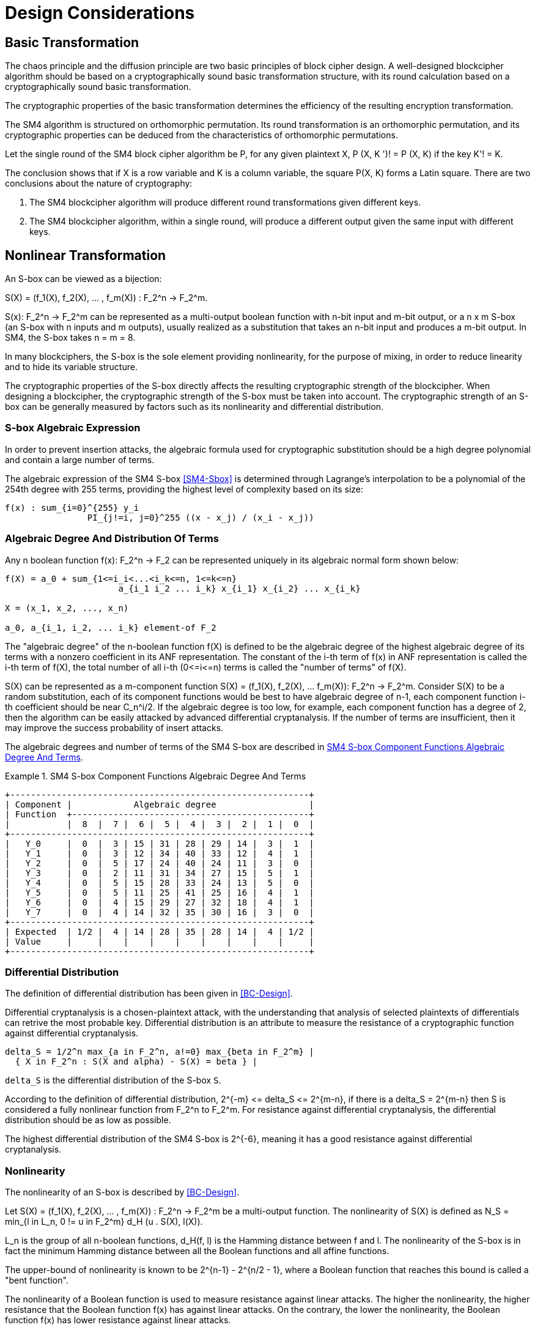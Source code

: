 = Design Considerations

//2 SM4算法设计原理

== Basic Transformation

// 2.1基础置换

//混乱原则和扩散原则是分组密码设计的2个基本原则.
//一个设计精良的分组密码体制应该以一类密码学特征良好的基础置换为主体来构造,
//其单轮运算应当基于一类密码学特征良好的基础置换.
//基础置换的密码学性质决定明密文变换的效率.

The chaos principle and the diffusion principle are two basic principles of
block cipher design. A well-designed blockcipher algorithm should be based on a
cryptographically sound basic transformation structure, with its round
calculation based on a cryptographically sound basic transformation.

The cryptographic properties of the basic transformation determines the
efficiency of the resulting encryption transformation.

//SM4算法是基于正形置换[8]构造的，SM4算法的单轮变换构成正形置换，
//其密码特性可以由正形置换的性质推出.

The SM4 algorithm is structured on orthomorphic permutation. Its round
transformation is an orthomorphic permutation, and its cryptographic properties
can be deduced from the characteristics of orthomorphic permutations.

//设SM4分组密码算法的单轮置换为P，对于任意给定的明文X，如果密钥 K' != K, 则
//P(X，K') != P(X,K).

Let the single round of the SM4 block cipher algorithm be P, for any given
plaintext $$X, P (X, K ')! = P (X, K)$$ if the key $$K'! = K$$.

//该结论表明，如果以X为行变量，以K为列变量，则方阵P(X，K)构成拉丁方.
//在密码学性质上包含了2个结论：
The conclusion shows that if $$X$$ is a row variable and $$K$$ is a column
variable, the square $$P(X, K)$$ forms a Latin square. There are two
conclusions about the nature of cryptography:

//1. SM4分组密码算法在不同密钥作用下的轮变换必然不同； 2.
//SM4分组密码算法的单轮变换在不同的密钥作用下，输入明文相同而输出必然不同.

1. The SM4 blockcipher algorithm will produce different round transformations
given different keys.

2. The SM4 blockcipher algorithm, within a single round, will produce a
different output given the same input with different keys.


== Nonlinear Transformation

//2.2非线性变换

//S盒本质上可以看作映射:
An S-box can be viewed as a bijection:

$$S(X) = (f_1(X), f_2(X), ... , f_m(X)) : F_2^n -> F_2^m$$.

//其中，SCr)    付可表示为一个n元输入m元

$$S(x): F_2^n -> F_2^m$$ can be represented as a multi-output boolean function
with n-bit input and m-bit output, or a $$n x m$$ S-box (an S-box with n inputs
and m outputs), usually realized as a substitution that takes an n-bit input
and produces a m-bit output. In SM4, the S-box takes $$n = m = 8$$.

//输出的多输出布尔函数，也可简称S是一个
//的S盒(n进m出的S盒），通常采用72比特输入到m比特输出的替代表来表示或实现，对于SM4
//分组密码算法中的S盒，n=m=8.

In many blockciphers, the S-box is the sole element providing nonlinearity, for
the purpose of mixing, in order to reduce linearity and to hide its variable
structure.

//S盒是很多分组密码算法中的唯一非线性模块，用于提供混淆作用，可提高算法的非线性性，隐藏其代数结构.

The cryptographic properties of the S-box directly affects the resulting
cryptographic strength of the blockcipher. When designing a blockcipher, the
cryptographic strength of the S-box must be taken into account. The
cryptographic strength of an S-box can be generally measured by factors such as
its nonlinearity and differential distribution.

////
S盒的密码性质直接影响了整个分组密码算法的安全强度.
分组密码算法的设计必须充分考量S盒的密码强度，通常可用非线性度、差分均勻
性等指标来衡量S盒的安全强度.
////

=== S-box Algebraic Expression

////
1) S盒代数表达式

为防止插入攻击，通常要求密码变换的代数式具有足够高的次数和复杂度.用拉格朗日插值多项
式可求得SM4算法S盒的代数表达式.这是一个
254次、255项的多项式，具有最高的复杂程度[9].
////

In order to prevent insertion attacks, the algebraic formula used for
cryptographic substitution should be a high degree polynomial and contain a
large number of terms.

The algebraic expression of the SM4 S-box <<SM4-Sbox>> is determined through Lagrange's
interpolation to be a polynomial of the 254th degree with 255 terms, providing
the highest level of complexity based on its size:

----
f(x) : sum_{i=0}^{255} y_i
                PI_{j!=i, j=0}^255 ((x - x_j) / (x_i - x_j))
----


=== Algebraic Degree And Distribution Of Terms

Any n boolean function $$f(x): F_2^n -> F_2$$ can be represented
uniquely in its algebraic normal form shown below:

////
2. 代数次数及项数分布 文献<<BC-Design>>提到任何n元布尔函数/(X):朽―
F2都可以唯一地表示成如下的代数正规形式：
////

----
f(X) = a_0 + sum_{1<=i_i<...<i_k<=n, 1<=k<=n}
                      a_{i_1 i_2 ... i_k} x_{i_1} x_{i_2} ... x_{i_k}

X = (x_1, x_2, ..., x_n)

a_0, a_{i_1, i_2, ... i_k} element-of F_2
----

The "algebraic degree" of the n-boolean function f(X) is defined to be the
algebraic degree of the highest algebraic degree of its terms with a nonzero
coefficient in its ANF representation. The constant of the i-th term of f(x) in
ANF representation is called the i-th term of f(X), the total number of all
i-th $$(0<=i<=n)$$ terms is called the "number of terms" of f(X).

////
文献<<BC-Design>>给出了 n元布尔函数代数项数及次
数的定义:代数正规形式中的最髙项的次数称为
(X)的次数;它的代数正规形式中的f次项的个 数称为/〇〇的f次项数;所有次项数
之和称为/〇〇的项数.
////

S(X) can be represented as a m-component function 
$$S(X) = (f_1(X), f_2(X), ... f_m(X)): F_2^n -> F_2^m$$.
Consider S(X) to be a random substitution, each of its component functions
would be best to have algebraic degree of n-1, each component function i-th
coefficient should be near $$C_n^i/2$$. If the algebraic degree is too low, for
example, each component function has a degree of 2, then the algorithm can be
easily attacked by advanced differential cryptanalysis. If the number of terms
are insufficient, then it may improve the success probability of insert
attacks.

////
S(X)可以表示为m个分量函数S(X) = (/\ 〇〇，/2 Q〇，…，/w 〇〇 ):巧―F?，若将
S(X) 看成一个随机置换，它的每个分量函数的代数次 数最佳为n —
1，每个分量函数的i次项数应接 近于Ci/2.若代数次数太低，例如，每个分量函数
的次数都是2,则算法易受高阶差分密码分析的攻
击.若项数太少，有可能提高插值攻击的成功率.
////

The algebraic degrees and number of terms of the SM4 S-box are described in
<<diagram-sm4-degrees-terms>>.

//SM4算法S盒的代数次数及项数分布如表2 所示：

[[diagram-sm4-degrees-terms]]
.SM4 S-box Component Functions Algebraic Degree And Terms
[align=center]
====
[align=center]
....
+----------------------------------------------------------+
| Component |            Algebraic degree                  |
| Function  +----------------------------------------------+
|           |  8  |  7 |  6 |  5 |  4 |  3 |  2 |  1 |  0  |
+----------------------------------------------------------+
|   Y_0     |  0  |  3 | 15 | 31 | 28 | 29 | 14 |  3 |  1  |
|   Y_1     |  0  |  3 | 12 | 34 | 40 | 33 | 12 |  4 |  1  |
|   Y_2     |  0  |  5 | 17 | 24 | 40 | 24 | 11 |  3 |  0  |
|   Y_3     |  0  |  2 | 11 | 31 | 34 | 27 | 15 |  5 |  1  |
|   Y_4     |  0  |  5 | 15 | 28 | 33 | 24 | 13 |  5 |  0  |
|   Y_5     |  0  |  5 | 11 | 25 | 41 | 25 | 16 |  4 |  1  |
|   Y_6     |  0  |  4 | 15 | 29 | 27 | 32 | 18 |  4 |  1  |
|   Y_7     |  0  |  4 | 14 | 32 | 35 | 30 | 16 |  3 |  0  |
+----------------------------------------------------------+
| Expected  | 1/2 |  4 | 14 | 28 | 35 | 28 | 14 |  4 | 1/2 |
| Value     |     |    |    |    |    |    |    |    |     |
+----------------------------------------------------------+
....
====

//表2 SM4算法S盒的代数次数及项数分布

=== Differential Distribution

//3)差分均勻性
The definition of differential distribution has been given in <<BC-Design>>.

Differential cryptanalysis is a chosen-plaintext attack, with the understanding
that analysis of selected plaintexts of differentials can retrive the most
probable key. Differential distribution is an attribute to measure the
resistance of a cryptographic function against differential cryptanalysis.

//文献<<BC-Design>>给出了差分均匀性的定义.差分密码分析是一种选择明文攻击，其基本思想是通过
//分析特定明文差对相应密文差的影响来获得可能性最大的密钥.差分均匀性是针对差分密码分析
//而引入的，用来度量一个密码函数抗击差分密码分析的能力.令：

----
delta_S = 1/2^n max_{a in F_2^n, a!=0} max_{beta in F_2^m} |
  { X in F_2^n : S(X and alpha) - S(X) = beta } |
----

`delta_S` is the differential distribution of the S-box `S`.

According to the definition of differential distribution, 
$$2^{-m} <= delta_S <= 2^{m-n}$$,
if there is a $$delta_S = 2^{m-n}$$ then S is considered a fully nonlinear
function from $$F_2^n to F_2^m$$. For resistance against differential
cryptanalysis, the differential distribution should be as low as possible.

//根据差分均勻性的定义，可以得到 ，如有& = 则称S是从打到F?的完全
//非线性函数.为了抵抗差分密码攻击，差分均勻度应该越低越好.

The highest differential distribution of the SM4 S-box is $$2^{-6}$$, meaning
it has a good resistance against differential cryptanalysis.

//SM4算法S盒的最大差分概率仅为2_6，具 有较好的抗差分分析特性.

=== Nonlinearity

//4) 非线性度

The nonlinearity of an S-box is described by <<BC-Design>>.
// http://www.cse.ust.hk/faculty/cding/JOURNALS/ffa071.pdf

Let $$S(X) = (f_1(X), f_2(X), ... , f_m(X)) : F_2^n -> F_2^m$$ be a
multi-output function. The nonlinearity of S(X) is defined as 
$$N_S = min_{l in L_n, 0 != u in F_2^m} d_H (u . S(X), l(X))$$.

L_n is the group of all n-boolean functions, $$d_H(f, l)$$ is the Hamming distance
between f and l. The nonlinearity of the S-box is in fact the minimum Hamming
distance between all the Boolean functions and all affine functions.

The upper-bound of nonlinearity is known to be $$2^{n-1} - 2^{n/2 - 1}$$, where
a Boolean function that reaches this bound is called a "bent function".

The nonlinearity of a Boolean function is used to measure resistance against
linear attacks. The higher the nonlinearity, the higher resistance that the
Boolean function f(x) has against linear attacks. On the contrary, the lower
the nonlinearity, the Boolean function f(x) has lower resistance against linear
attacks.

The nonlinearity of the SM4 S-box is 112.

////
文献<<BC-Design>>给出了 S盒的非线性度定义：令 S(X) = (/i (X), /2 (X), -, fm
(X)) ：    ^

—"多输出函数，称 iVs= min (w • S(^〇，/(X))

设Ln

为S(X)的非线性度.其中“表示全体n元仿射 函数集合，心(/，0表示/与Z之间的汉明距离.
从定义可以看出，S盒的非线性度就是输出位的任
意线性组合和所有关于输入的仿射函数的最小汉
明距离.可以证明，非线性度的上界为—2^4. 达到上界的布尔函数称为Bent函数.

布尔函数的非线性度是用来衡量抵抗“线性
攻击”能力的一个非线性准则，非线性度越大，则
布尔函数/(x)抵抗“线性攻击”的能力越强；反
之，非线性度越小，则布尔函数抵抗“线性攻击”的 能力越弱.

SM4算法S盒非线性度为112.
////

=== Maximum Linearity Advantage

//5) 最大线性优势

Linear approximation of a S-box is defined in <<BC-Design>>. Given a S-box with
n inputs and m outputs, any linear approximation can be represented as : $$a .
X = b . Y$$, where $$a in F_2^n$$, $$b in F_2^m$$.

The probability $$p$$ that satisfies $$a . X = b . Y$$ is

$$| p - 1/2 | <= 1/2 - N_S / 2^n$$, where $$| p - 1/2 |$$ is the advantage of
the linear approximation equation, $$lambda_S = 1/2 - N_s / 2^n$$ is the
maximum advantage of the S-box.

The maximum advantage of the SM4 S-box is $$2^{-4}$$.

////
文献<<BC-Design>>给出了 S盒的线性逼近的定义:假
设一个〃进m出的S盒，其任意线性逼近都可以 表示为:a • X = 6 • Y，其中 aeF?，6eF?.
a • Y成立的概率 > 满足p—營， P—~^称为线性追近等式的优势，= j— 为S盒的最佳优势.
SM4算法的最佳优势为2-4.
////

=== Balance

//6) 平衡性

A S-box $$S(X) = (f_1(X), f_2(X), ... , f_m(X)) : F_2^n -> F_2^m$$ is
considered "balanced" if for any $$beta in F_2^m$$, 
there are $$2^{n-m}$$ $$x in F_2^n$$, such that $$S(x) = beta$$.

The SM4 S-box is balanced.

////
文献[11]提到 so) = (, 〇)，/2 (x)，…， 九(X)):朽―PT是平衡的，若对任意的斤FT，恰
好有个:rGF?，使得S(x)=/?.满足平衡性质 的S盒也被称为是正交的.

SM4算法S盒满足平衡性.
////

=== Completness and Avalanche Effect

//7) 完全性及雪崩效应

A S-box $$S(X) = (f_1(X), f_2(X), ... , f_m(X)) : F_2^n -> F_2^m$$ is
considered "complete" if every input bit directly correlates to an output bit.

In algebraic expression, each component function contains the unknown variables
$$x_1, x_2, ... x_n$$, such that for any
$$(s, t) in { (i, j) | 1 <= i <= n, 1 <= j <= m}$$, there is an X that 
$$S(X)$$ and $$S(X and e_s)$$ would contain a different bit $$t$$.

Avalanche effect refers to a single bit change in the input would correspond to
a change of half of the output bits.

The SM4 S-box satisfies completness and the avalanche effect.

////
文献<<BC-Design>>给出了 S盒完全性的定义:S(X)= (，ao，/2 (x)，…，/w (x)): fi—ft
是完全的， 是指输出的任一比特和输入的每一比特有关.体
现在代数表达式中，是指每个分量函数的代数表
达式包含所有未知变量A，心，…，而.也就是说对

任意0,0 6{(^)|1<1<仏1</<771}，存在叉， 使得SQO和S(X㊉心）的第f比特不同.

雪崩效应[1°]是指改变输入的1 b，大约有一半 输出比特改变.

SM4算法的S盒满足完全性及雪崩效应.
////


== Linear Transform

//2.3 线性变换
////
线性变换用于提供扩散作用.分组密码算法通常采用若干 $$m x m$$
的S盒并置构成混淆层，一
个S盒输出的m比特仅与其输入的m比特有关，与其他S盒的输入无关，此时引入线性变换可以
将这些S盒的输出打乱、混合，使得输出的m比特数据尽可能地与其他S盒的输入相关.
好的线性 变换设计使得S盒的输出得到扩散，使得密码算法能够抵抗差分分析和线性分析.
衡量一个线性 变换的扩散性的重要指标是分支数.
////

Linear transformation is used to provide diffusion in SM4. A blockcipher
algorithm often adopts $$m x m$$ S-boxes to form an obfuscation layer.

Since the m-bits output by one S-box are only related to the m bits of its
input and are irrelevant to the input of other S boxes, the introduction of a
linear transform would disrupt and mix the output m-bits so that they seem
correlating to the other S-box inputs.

A sound linear transform design will diffuse the S-box output, allowing the
blockcipher to resist differential and linear cryptanalysis.

An important measure of the diffusivity of a linear transform is its branch
number.

//文献<<BC-Design>>给出了分支数的定义：
The "branch number" of a linear transform is defined in <<BC-Design>>:

----
B(theta) = min_{x!=0} w_b(x) + w_b(theta(x))
----

Where B(theta) is the branch number of transform $$theta$$, w_b(x) is a
non-zero integer x_i (1 <= i <= m), and $$x_i$$ is called the "bundle weight".

//称B⑷为变换0的分支数，其中Wb 〇r)表示非零 的个数，称为力的包重量（bundle
//weight).

//分支数的概念可用于量化分组密码算法对差分密码分析及线性密码分析的抵抗能力，
//针对差分密码分析及线性密码分析，可类似地定义 theta 的差分分支数:

The branch number can be used to quantify the resistance of the block cipher
algorithm to differential cryptanalysis and linear cryptanalysis.

Similar to differential cryptanalysis and linear cryptanalysis, the
differential branch number and linear branch number of theta can be defined as
follows.

The differential branch number of theta is:

----
B_d(theta) = min_{x, x!= x*} 
               (w_b(x and x*) + w_b(theta(x)) and theta(x*))
----

The linear branch number of theta is:

----
B_l(theta) = min_{a, b, c (x . alpha^t , theta(x) . beta) != 0}
               (w_b(alpha) + w_b(beta))

  where,
    c (x . a^t , theta(x) . beta) = 
                      2 X Pr(x . alpha^t = theta(x) . beta) - 1
    x . alpha^t  is a matrix multiplication.
----

The branch number in a linear transformation reflects its diffusivity. The
higher the branch number, the better the diffusion effect.

This means that the larger the differential branch number or linear branch
number, the more known plaintexts will be required for differential or linear
cryptanalysis respectively.

The linear transform differential branch number and linear branch number of SM4
are both 5.

////
对于线性变换，分支数的概念反映了其扩散性的好坏，分支数越大，扩散效果越好.
线性变换的差分(线性)分支数越大，差分 (线性)密码分析所需的选择(已知)明文数越多.

SM4分组密码算法线性变换的差分分支数及线性分支数均为5.
////

== Key Expansion Algorithm

The SM4 key schedule is designed to fulfill the security requirements of the
encryption algorithm and achieve ease of implementation for performance
reasons.

All subkeys are derived from the encryption key, and therefore, subkeys are
always statistically relevant. In the context of a blockcipher, it is not
possible to have non-statistical-correlated subkeys, but the designer can only
aim to have subkeys achieve near statistical independence <<BC-Design>>.

The purpose of the key schedule, generated through the key expansion algorithm,
is to mask the statistical correlation between subkeys to make this
relationship difficult to exploit.

The SM4 key expansion algorithm satisfies the following design criteria:

1. There are no obvious statistical correlation between subkeys;
2. There are no weak subkeys;
3. The speed of key expansion is not slower than the encryption algorithm, and
  uses less resources;
4. Every subkey can be directly generated from the encryption key.

////
2.4密钥扩展算法

密钥扩展算法的设计充分考虑了加密算法对密钥扩展算法的安全需求及其实现的便利性，
尽可能使算法达到更高的性能.

子密钥是由加密密钥派生的，理论上子密钥总是统计相关的，文献<<BC-Design>>也提到，
在实用密码算法的设计中，子密钥统计独立是不可能做到的，设计者只是尽可能使得子密钥趋近于统计独立.

密钥扩展算法的目的就是使子密钥间的统计相关性不易被破解利用，
或者说使子密钥看上去更像是统计独立的.

在密钥扩展算法的设计上SM4分组密码算法满足以下准则：

1) 子密钥间不存在明显的统计相关性；
2) 没有弱密钥；
3) 密钥扩展的速度不低于加密算法的速度，且资源占用少；
4) 由加密密钥可以直接生成任何一个子密钥

////

